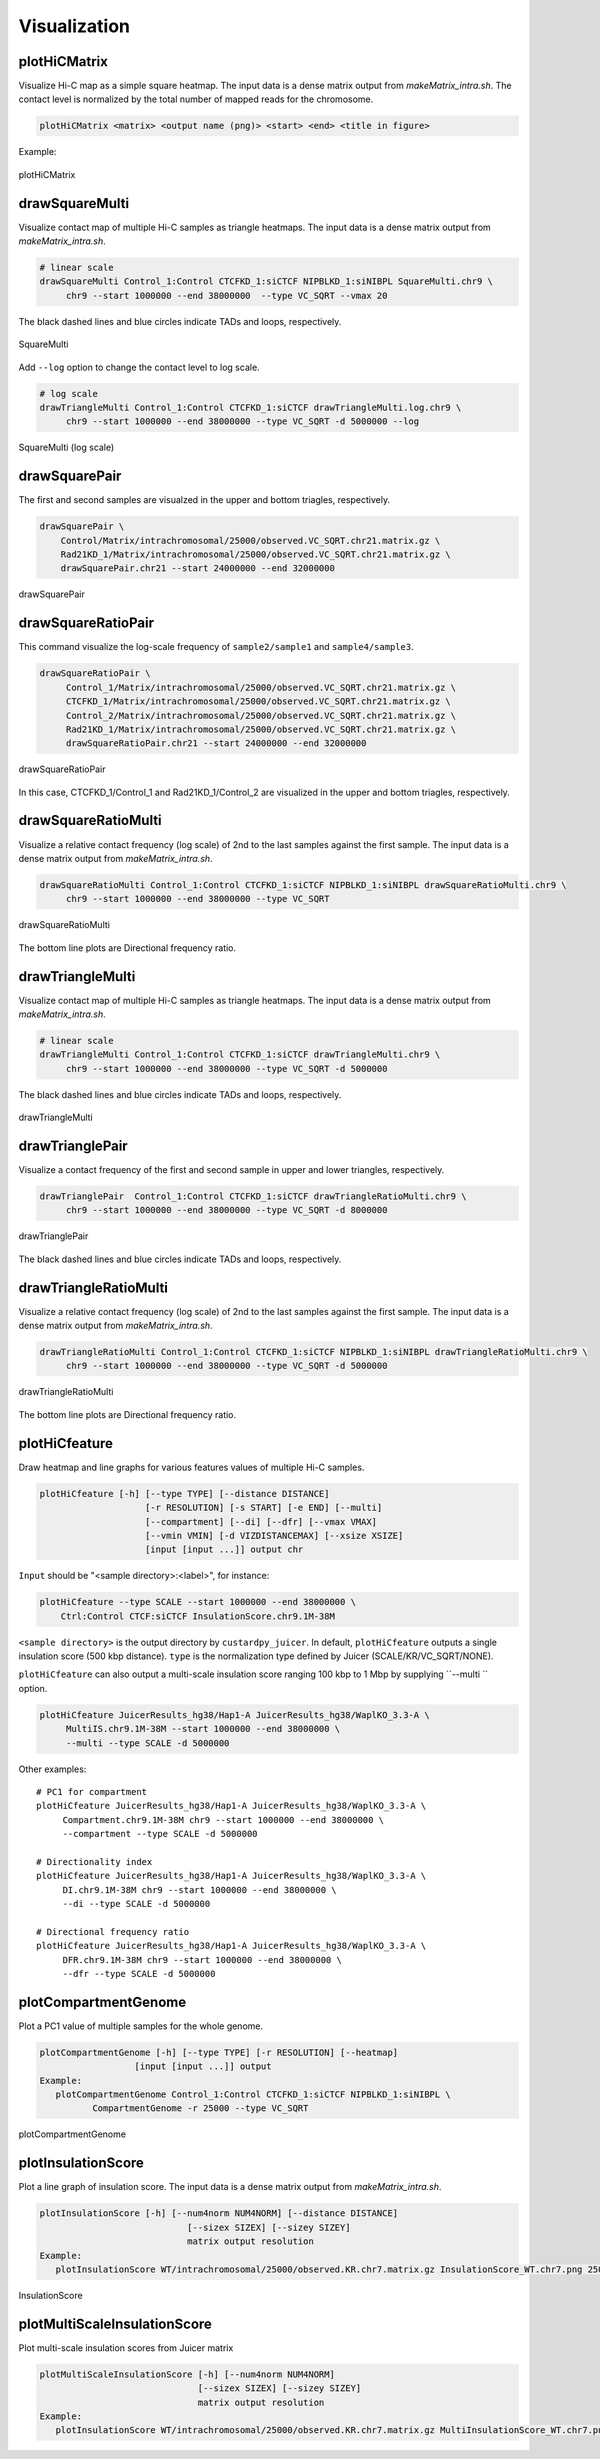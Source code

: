 Visualization
===============================

plotHiCMatrix
----------------------------------------------------------------

Visualize Hi-C map as a simple square heatmap. The input data is a dense matrix output from `makeMatrix_intra.sh`.
The contact level is normalized by the total number of mapped reads for the chromosome.

.. code-block:: bash

    plotHiCMatrix <matrix> <output name (png)> <start> <end> <title in figure>

Example:

.. code-block:: bash
     chr=chr7
     start=15000000
     end=40000000
     norm=SCALE
     cell=Hap1-A
     binsize=100000
     matrix=JuicerResults_hg38/$cell/Matrix/intrachromosomal/$binsize/observed.$norm.$chr.matrix.gz

.. figure:: img/plotHiCMatrix.png
   :width: 500px
   :align: center
   :alt: Alternate

   plotHiCMatrix 


drawSquareMulti
------------------------------------------------------

Visualize contact map of multiple Hi-C samples as triangle heatmaps.
The input data is a dense matrix output from `makeMatrix_intra.sh`.

.. code-block:: bash

     # linear scale
     drawSquareMulti Control_1:Control CTCFKD_1:siCTCF NIPBLKD_1:siNIBPL SquareMulti.chr9 \
          chr9 --start 1000000 --end 38000000  --type VC_SQRT --vmax 20

The black dashed lines and blue circles indicate TADs and loops, respectively. 

.. figure:: img/SquareMulti.jpg
   :width: 500px
   :align: center
   :alt: Alternate

   SquareMulti

Add ``--log`` option to change the contact level to log scale.

.. code-block:: bash

     # log scale
     drawTriangleMulti Control_1:Control CTCFKD_1:siCTCF drawTriangleMulti.log.chr9 \
          chr9 --start 1000000 --end 38000000 --type VC_SQRT -d 5000000 --log

.. figure:: img/SquareMulti.log.jpg
   :width: 500px
   :align: center
   :alt: Alternate

   SquareMulti (log scale)


drawSquarePair
------------------------------------------------------

The first and second samples are visualzed in the upper and bottom triagles, respectively.

.. code-block:: bash

     drawSquarePair \
         Control/Matrix/intrachromosomal/25000/observed.VC_SQRT.chr21.matrix.gz \
         Rad21KD_1/Matrix/intrachromosomal/25000/observed.VC_SQRT.chr21.matrix.gz \
         drawSquarePair.chr21 --start 24000000 --end 32000000

.. figure:: img/drawSquarePair.jpg
   :width: 400px
   :align: center
   :alt: Alternate

   drawSquarePair

drawSquareRatioPair
------------------------------------------------------

This command visualize the log-scale frequency of ``sample2/sample1`` and ``sample4/sample3``.

.. code-block:: bash

     drawSquareRatioPair \
          Control_1/Matrix/intrachromosomal/25000/observed.VC_SQRT.chr21.matrix.gz \
          CTCFKD_1/Matrix/intrachromosomal/25000/observed.VC_SQRT.chr21.matrix.gz \
          Control_2/Matrix/intrachromosomal/25000/observed.VC_SQRT.chr21.matrix.gz \
          Rad21KD_1/Matrix/intrachromosomal/25000/observed.VC_SQRT.chr21.matrix.gz \
          drawSquareRatioPair.chr21 --start 24000000 --end 32000000

.. figure:: img/drawSquareRatioPair.jpg
   :width: 400px
   :align: center
   :alt: Alternate

   drawSquareRatioPair

In this case, CTCFKD_1/Control_1 and Rad21KD_1/Control_2 are visualized in the upper and bottom triagles, respectively.


drawSquareRatioMulti
------------------------------------------------------

Visualize a relative contact frequency (log scale) of 2nd to the last samples against the first sample.
The input data is a dense matrix output from `makeMatrix_intra.sh`.

.. code-block:: bash

     drawSquareRatioMulti Control_1:Control CTCFKD_1:siCTCF NIPBLKD_1:siNIBPL drawSquareRatioMulti.chr9 \
          chr9 --start 1000000 --end 38000000 --type VC_SQRT 

.. figure:: img/drawSquareRatioMulti.jpg
   :width: 500px
   :align: center
   :alt: Alternate

   drawSquareRatioMulti


The bottom line plots are Directional frequency ratio.


drawTriangleMulti
------------------------------------------------------

Visualize contact map of multiple Hi-C samples as triangle heatmaps.
The input data is a dense matrix output from `makeMatrix_intra.sh`.

.. code-block:: bash

     # linear scale
     drawTriangleMulti Control_1:Control CTCFKD_1:siCTCF drawTriangleMulti.chr9 \
          chr9 --start 1000000 --end 38000000 --type VC_SQRT -d 5000000   

The black dashed lines and blue circles indicate TADs and loops, respectively. 

.. figure:: img/drawTriangleMulti.jpg
   :width: 600px
   :align: center
   :alt: Alternate

   drawTriangleMulti

drawTrianglePair
------------------------------------------------------

Visualize a contact frequency of the first and second sample in upper and lower triangles, respectively. 

.. code-block:: bash

     drawTrianglePair  Control_1:Control CTCFKD_1:siCTCF drawTriangleRatioMulti.chr9 \
          chr9 --start 1000000 --end 38000000 --type VC_SQRT -d 8000000

.. figure:: img/drawTrianglePair.jpg
   :width: 500px
   :align: center
   :alt: Alternate

   drawTrianglePair
   
The black dashed lines and blue circles indicate TADs and loops, respectively. 

drawTriangleRatioMulti
------------------------------------------------------

Visualize a relative contact frequency (log scale) of 2nd to the last samples against the first sample.
The input data is a dense matrix output from `makeMatrix_intra.sh`.

.. code-block:: bash

     drawTriangleRatioMulti Control_1:Control CTCFKD_1:siCTCF NIPBLKD_1:siNIBPL drawTriangleRatioMulti.chr9 \
          chr9 --start 1000000 --end 38000000 --type VC_SQRT -d 5000000

.. figure:: img/drawTriangleRatioMulti.jpg
   :width: 600px
   :align: center
   :alt: Alternate

   drawTriangleRatioMulti


The bottom line plots are Directional frequency ratio.


plotHiCfeature
------------------------------------------------------

Draw heatmap and line graphs for various features values of multiple Hi-C samples.

.. code-block:: bash

     plotHiCfeature [-h] [--type TYPE] [--distance DISTANCE]
                         [-r RESOLUTION] [-s START] [-e END] [--multi]
                         [--compartment] [--di] [--dfr] [--vmax VMAX]
                         [--vmin VMIN] [-d VIZDISTANCEMAX] [--xsize XSIZE]
                         [input [input ...]] output chr

``Input`` should be "<sample directory>:<label>", for instance:

.. code-block:: bash

     plotHiCfeature --type SCALE --start 1000000 --end 38000000 \
         Ctrl:Control CTCF:siCTCF InsulationScore.chr9.1M-38M 

``<sample directory>`` is the output directory by ``custardpy_juicer``.
In default, ``plotHiCfeature`` outputs a single insulation score (500 kbp distance).
``type`` is the normalization type defined by Juicer (SCALE/KR/VC_SQRT/NONE).

``plotHiCfeature`` can also output a multi-scale insulation score ranging 100 kbp to 1 Mbp by supplying ``--multi `` option.

.. code-block:: bash

     plotHiCfeature JuicerResults_hg38/Hap1-A JuicerResults_hg38/WaplKO_3.3-A \
          MultiIS.chr9.1M-38M --start 1000000 --end 38000000 \
          --multi --type SCALE -d 5000000

Other examples::

     # PC1 for compartment
     plotHiCfeature JuicerResults_hg38/Hap1-A JuicerResults_hg38/WaplKO_3.3-A \
          Compartment.chr9.1M-38M chr9 --start 1000000 --end 38000000 \
          --compartment --type SCALE -d 5000000

     # Directionality index
     plotHiCfeature JuicerResults_hg38/Hap1-A JuicerResults_hg38/WaplKO_3.3-A \
          DI.chr9.1M-38M chr9 --start 1000000 --end 38000000 \
          --di --type SCALE -d 5000000

     # Directional frequency ratio
     plotHiCfeature JuicerResults_hg38/Hap1-A JuicerResults_hg38/WaplKO_3.3-A \
          DFR.chr9.1M-38M chr9 --start 1000000 --end 38000000 \
          --dfr --type SCALE -d 5000000


plotCompartmentGenome
------------------------------------------------------

Plot a PC1 value of multiple samples for the whole genome. 

.. code-block:: bash

     plotCompartmentGenome [-h] [--type TYPE] [-r RESOLUTION] [--heatmap]
                       [input [input ...]] output
     Example:
        plotCompartmentGenome Control_1:Control CTCFKD_1:siCTCF NIPBLKD_1:siNIBPL \ 
               CompartmentGenome -r 25000 --type VC_SQRT

.. figure:: img/plotCompartmentGenome.jpg
   :width: 700px
   :align: center
   :alt: Alternate

   plotCompartmentGenome


plotInsulationScore
------------------------------------------------------

Plot a line graph of insulation score. The input data is a dense matrix output from `makeMatrix_intra.sh`.

.. code-block:: bash

     plotInsulationScore [-h] [--num4norm NUM4NORM] [--distance DISTANCE]
                                 [--sizex SIZEX] [--sizey SIZEY]
                                 matrix output resolution
     Example:
        plotInsulationScore WT/intrachromosomal/25000/observed.KR.chr7.matrix.gz InsulationScore_WT.chr7.png 25000

.. figure:: img/InsulationScore.png
   :width: 700px
   :align: center
   :alt: Alternate

   InsulationScore


plotMultiScaleInsulationScore
------------------------------------------------------

Plot multi-scale insulation scores from Juicer matrix

.. code-block:: bash

     plotMultiScaleInsulationScore [-h] [--num4norm NUM4NORM]
                                   [--sizex SIZEX] [--sizey SIZEY]
                                   matrix output resolution
     Example:
        plotInsulationScore WT/intrachromosomal/25000/observed.KR.chr7.matrix.gz MultiInsulationScore_WT.chr7.png 25000


